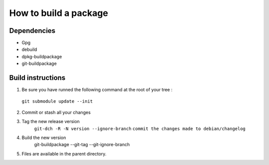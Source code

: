 ************************
How to build a package
************************

Dependencies
==============
* Gpg
* debuild
* dpkg-buildpackage
* git-buildpackage

Build instructions
====================

1. Be sure you have runned the following command at the root of your tree :
 ``git submodule update --init`` 

2. Commit or stash all your changes
3. Tag the new release version
    ``git-dch -R -N version --ignore-branch``
    ``commit the changes made to debian/changelog``
4. Build the new version
     git-buildpackage --git-tag --git-ignore-branch

5. Files are available in the parent directory.
    


